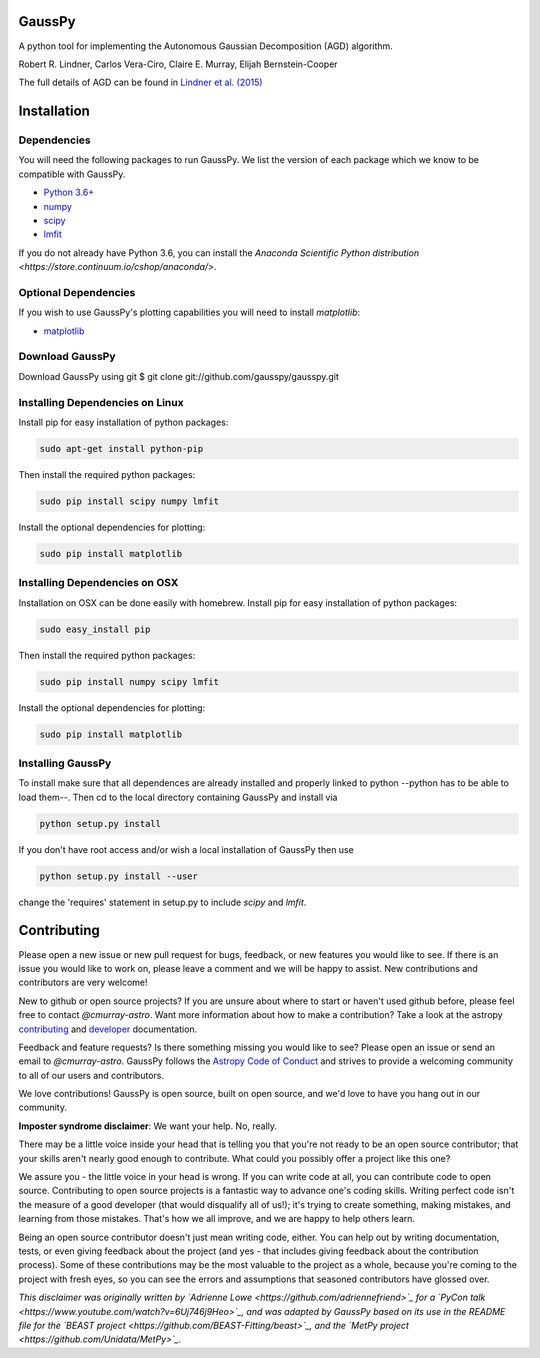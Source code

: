 ===============
GaussPy
===============

.. image:: http://readthedocs.org/projects/gausspy/badge/?version=latest
   :target: https://gausspy.readthedocs.io/en/latest/badge=latest
   :alt: Documentation Status

.. image:: https://travis-ci.org/cmurray-astro/gausspy.svg?branch=master
    :target: https://travis-ci.org/cmurray-astro/gausspy
    :alt: Build Status

.. image:: https://coveralls.io/repos/github/cmurray-astro/gausspy/badge.svg?branch=master
    :target: https://coveralls.io/github/cmurray-astro/gausspy?branch=master
    :alt: Coverage Status

.. image:: http://img.shields.io/badge/arXiv-1409.2840-orange.svg?style=flat
    :target: https://arxiv.org/abs/1409.2840
    :alt: arXiv paper

A python tool for implementing the Autonomous Gaussian Decomposition (AGD) algorithm.

Robert R. Lindner, Carlos Vera-Ciro, Claire E. Murray, Elijah Bernstein-Cooper

The full details of AGD can be found in `Lindner et al. (2015) <https://arxiv.org/abs/1409.2840>`_


===============
Installation
===============

------------
Dependencies
------------

You will need the following packages to run GaussPy. We list the version of each
package which we know to be compatible with GaussPy.

* `Python 3.6+ <https://www.python.org/>`_

* `numpy <http://www.numpy.org/>`_

* `scipy <http://www.scipy.org/>`_

* `lmfit <https://lmfit.github.io/lmfit-py/intro.html>`_

If you do not already have Python 3.6, you can install the `Anaconda Scientific
Python distribution <https://store.continuum.io/cshop/anaconda/>`.

---------------------
Optional Dependencies
---------------------

If you wish to use GaussPy's plotting capabilities you will need to install
`matplotlib`:

* `matplotlib <http://matplotlib.org/>`_

----------------
Download GaussPy
----------------

Download GaussPy using git $ git clone git://github.com/gausspy/gausspy.git

--------------------------------
Installing Dependencies on Linux
--------------------------------

Install pip for easy installation of python packages:

.. code-block:: bash

    sudo apt-get install python-pip

Then install the required python packages:

.. code-block:: bash

    sudo pip install scipy numpy lmfit

Install the optional dependencies for plotting:

.. code-block:: bash

    sudo pip install matplotlib
    
------------------------------
Installing Dependencies on OSX
------------------------------

Installation on OSX can be done easily with homebrew. Install pip for easy
installation of python packages:

.. code-block:: bash

    sudo easy_install pip

Then install the required python packages:

.. code-block:: bash

    sudo pip install numpy scipy lmfit

Install the optional dependencies for plotting:

.. code-block:: bash

    sudo pip install matplotlib
    
------------------
Installing GaussPy
------------------

To install make sure that all dependences are already installed and properly
linked to python --python has to be able to load them--. Then cd to the local
directory containing GaussPy and install via

.. code-block:: bash
    
    python setup.py install

If you don't have root access and/or wish a local installation of
GaussPy then use

.. code-block:: bash
    
    python setup.py install --user

change the 'requires' statement in setup.py to include `scipy` and `lmfit`.


===============
Contributing
===============

Please open a new issue or new pull request for bugs, feedback, or new features
you would like to see.   If there is an issue you would like to work on, please
leave a comment and we will be happy to assist.   New contributions and
contributors are very welcome!

New to github or open source projects?  If you are unsure about where to start
or haven't used github before, please feel free to contact `@cmurray-astro`.
Want more information about how to make a contribution?  Take a look at
the astropy `contributing`_ and `developer`_ documentation.

Feedback and feature requests?   Is there something missing you would like
to see?  Please open an issue or send an email to  `@cmurray-astro`.
GaussPy follows the `Astropy Code of Conduct`_ and strives to provide a
welcoming community to all of our users and contributors.

We love contributions! GaussPy is open source,
built on open source, and we'd love to have you hang out in our community.

**Imposter syndrome disclaimer**: We want your help. No, really.

There may be a little voice inside your head that is telling you that you're not
ready to be an open source contributor; that your skills aren't nearly good
enough to contribute. What could you possibly offer a project like this one?

We assure you - the little voice in your head is wrong. If you can write code at
all, you can contribute code to open source. Contributing to open source
projects is a fantastic way to advance one's coding skills. Writing perfect code
isn't the measure of a good developer (that would disqualify all of us!); it's
trying to create something, making mistakes, and learning from those
mistakes. That's how we all improve, and we are happy to help others learn.

Being an open source contributor doesn't just mean writing code, either. You can
help out by writing documentation, tests, or even giving feedback about the
project (and yes - that includes giving feedback about the contribution
process). Some of these contributions may be the most valuable to the project as
a whole, because you're coming to the project with fresh eyes, so you can see
the errors and assumptions that seasoned contributors have glossed over.

*This disclaimer was originally written by
`Adrienne Lowe <https://github.com/adriennefriend>`_ for a
`PyCon talk <https://www.youtube.com/watch?v=6Uj746j9Heo>`_, and was adapted by
GaussPy based on its use in the README file for the
`BEAST project <https://github.com/BEAST-Fitting/beast>`_, and the
`MetPy project <https://github.com/Unidata/MetPy>`_.*


.. _AstroPy: http://www.astropy.org/
.. _contributing: http://docs.astropy.org/en/stable/index.html#contributing
.. _developer: http://docs.astropy.org/en/stable/index.html#developer-documentation
.. _Astropy Code of Conduct:  http://www.astropy.org/about.html#codeofconduct

